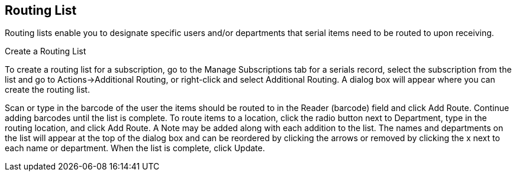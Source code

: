 Routing List
------------

Routing lists enable you to designate specific users and/or departments that serial items need to be routed to upon receiving.

Create a Routing List

To create a routing list for a subscription, go to the Manage Subscriptions tab for a serials record, select the subscription from the list and go to Actions→Additional Routing, or right-click and select Additional Routing. A dialog box will appear where you can create the routing list.

Scan or type in the barcode of the user the items should be routed to in the Reader (barcode) field and click Add Route. Continue adding barcodes until the list is complete.
To route items to a location, click the radio button next to Department, type in the routing location, and click Add Route.
A Note may be added along with each addition to the list.
The names and departments on the list will appear at the top of the dialog box and can be reordered by clicking the arrows or removed by clicking the x next to each name or department.
When the list is complete, click Update.
